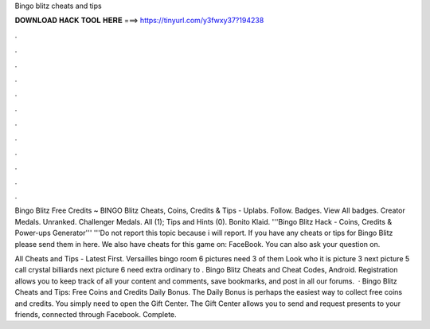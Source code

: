 Bingo blitz cheats and tips



𝐃𝐎𝐖𝐍𝐋𝐎𝐀𝐃 𝐇𝐀𝐂𝐊 𝐓𝐎𝐎𝐋 𝐇𝐄𝐑𝐄 ===> https://tinyurl.com/y3fwxy37?194238



.



.



.



.



.



.



.



.



.



.



.



.

Bingo Blitz Free Credits ~ BINGO Blitz Cheats, Coins, Credits & Tips - Uplabs. Follow. Badges. View All badges. Creator Medals. Unranked. Challenger Medals. All (1); Tips and Hints (0). Bonito Klaid. '''Bingo Blitz Hack - Coins, Credits & Power-ups Generator''' '''Do not report this topic because i will report. If you have any cheats or tips for Bingo Blitz please send them in here. We also have cheats for this game on: FaceBook. You can also ask your question on.

All Cheats and Tips - Latest First. Versailles bingo room 6 pictures need 3 of them Look who it is picture 3 next picture 5 call crystal billiards next picture 6 need extra ordinary to . Bingo Blitz Cheats and Cheat Codes, Android. Registration allows you to keep track of all your content and comments, save bookmarks, and post in all our forums.  · Bingo Blitz Cheats and Tips: Free Coins and Credits Daily Bonus. The Daily Bonus is perhaps the easiest way to collect free coins and credits. You simply need to open the Gift Center. The Gift Center allows you to send and request presents to your friends, connected through Facebook. Complete.

